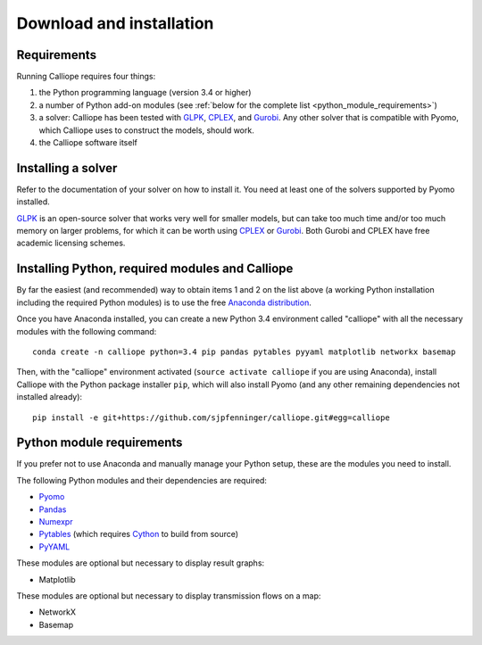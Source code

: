 .. _installation:

=========================
Download and installation
=========================

Requirements
============

Running Calliope requires four things:

1. the Python programming language (version 3.4 or higher)
2. a number of Python add-on modules (see :ref:`below for the complete list <python_module_requirements>`)
3. a solver: Calliope has been tested with `GLPK <https://www.gnu.org/software/glpk/>`_, `CPLEX <http://ibm.com/software/integration/optimization/cplex-optimization-studio/>`_, and `Gurobi <http://www.gurobi.com/>`_. Any other solver that is compatible with Pyomo, which Calliope uses to construct the models, should work.
4. the Calliope software itself


Installing a solver
===================

Refer to the documentation of your solver on how to install it. You need at least one of the solvers supported by Pyomo installed.

.. TODO add a link to Pyomo docs listing supported solvers

`GLPK <https://www.gnu.org/software/glpk/>`_ is an open-source solver that works very well for smaller models, but can take too much time and/or too much memory on larger problems, for which it can be worth using `CPLEX <http://ibm.com/software/integration/optimization/cplex-optimization-studio/>`_ or `Gurobi <http://www.gurobi.com/>`_. Both Gurobi and CPLEX have free academic licensing schemes.


Installing Python, required modules and Calliope
================================================

By far the easiest (and recommended) way to obtain items 1 and 2 on the list above (a working Python installation including the required Python modules) is to use the free `Anaconda distribution <https://store.continuum.io/cshop/anaconda/>`_.

Once you have Anaconda installed, you can create a new Python 3.4 environment called "calliope" with all the necessary modules with the following command::

   conda create -n calliope python=3.4 pip pandas pytables pyyaml matplotlib networkx basemap

Then, with the "calliope" environment activated (``source activate calliope`` if you are using Anaconda), install Calliope with the Python package installer ``pip``, which will also install Pyomo (and any other remaining dependencies not installed already)::

   pip install -e git+https://github.com/sjpfenninger/calliope.git#egg=calliope


.. _python_module_requirements:

Python module requirements
==========================

If you prefer not to use Anaconda and manually manage your Python setup, these are the modules you need to install.

The following Python modules and their dependencies are required:

* `Pyomo <https://software.sandia.gov/trac/pyomo/wiki/Pyomo>`_
* `Pandas <http://pandas.pydata.org/>`_
* `Numexpr <https://github.com/pydata/numexpr>`_
* `Pytables <https://pytables.github.io/>`_ (which requires `Cython <http://cython.org/>`_ to build from source)
* `PyYAML <http://pyyaml.org/>`_

These modules are optional but necessary to display result graphs:

* Matplotlib

These modules are optional but necessary to display transmission flows on a map:

* NetworkX
* Basemap
